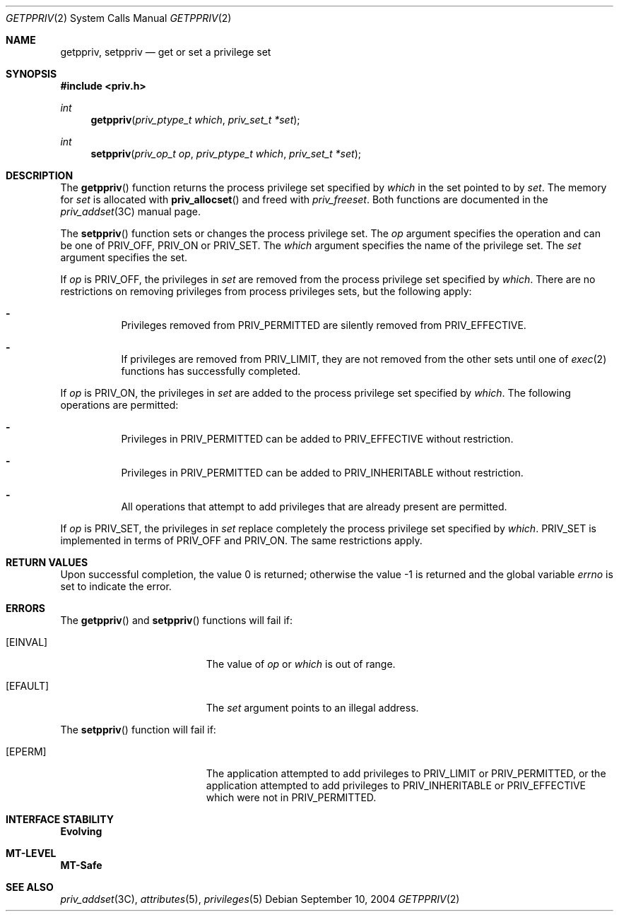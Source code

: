 .\"
.\" The contents of this file are subject to the terms of the
.\" Common Development and Distribution License (the "License").
.\" You may not use this file except in compliance with the License.
.\"
.\" You can obtain a copy of the license at usr/src/OPENSOLARIS.LICENSE
.\" or http://www.opensolaris.org/os/licensing.
.\" See the License for the specific language governing permissions
.\" and limitations under the License.
.\"
.\" When distributing Covered Code, include this CDDL HEADER in each
.\" file and include the License file at usr/src/OPENSOLARIS.LICENSE.
.\" If applicable, add the following below this CDDL HEADER, with the
.\" fields enclosed by brackets "[]" replaced with your own identifying
.\" information: Portions Copyright [yyyy] [name of copyright owner]
.\"
.\"
.\" Copyright (c) 2004, Sun Microsystems, Inc. All Rights Reserved
.\"
.Dd September 10, 2004
.Dt GETPPRIV 2
.Os
.Sh NAME
.Nm getppriv , setppriv
.Nd get or set a privilege set
.Sh SYNOPSIS
.In priv.h
.Ft int
.Fn getppriv "priv_ptype_t which" "priv_set_t *set"
.Ft int
.Fn setppriv "priv_op_t op" "priv_ptype_t which" "priv_set_t *set"
.Sh DESCRIPTION
The
.Fn getppriv
function returns the process privilege set specified by
.Fa which
in the set pointed to by
.Fa set .
The memory for
.Fa set
is
allocated with
.Fn priv_allocset
and freed with
.Fa priv_freeset .
Both functions are documented in the
.Xr priv_addset 3C
manual page.
.Pp
The
.Fn setppriv
function sets or changes the process privilege set.
The
.Fa op
argument specifies the operation and can be one of
.Dv PRIV_OFF , PRIV_ON
or
.Dv PRIV_SET .
The
.Fa which
argument specifies the name of the privilege set.
The
.Fa set
argument specifies the set.
.Pp
If
.Fa op
is
.Dv PRIV_OFF ,
the privileges in
.Fa set
are removed from the process privilege set specified by
.Fa which .
There are no restrictions on removing privileges from process privileges sets,
but the following apply:
.Bl -dash -width Ds
.It
Privileges removed from
.Dv PRIV_PERMITTED
are silently removed from
.Dv PRIV_EFFECTIVE .
.It
If privileges are removed from
.Dv PRIV_LIMIT ,
they are not removed from the other sets until one of
.Xr exec 2
functions has successfully completed.
.El
.Pp
If
.Fa op
is
.Dv PRIV_ON ,
the privileges in
.Fa set
are added to the
process privilege set specified by
.Fa which .
The following operations are permitted:
.Bl -dash -width Ds
.It
Privileges in
.Dv PRIV_PERMITTED
can be added to
.Dv PRIV_EFFECTIVE
without restriction.
.It
Privileges in
.Dv PRIV_PERMITTED
can be added to
.Dv PRIV_INHERITABLE
without restriction.
.It
All operations that attempt to add privileges that are already present are
permitted.
.El
.Pp
If
.Fa op
is
.Dv PRIV_SET ,
the privileges in
.Fa set
replace completely
the process privilege set specified by
.Fa which . Dv PRIV_SET
is implemented in terms of
.Dv PRIV_OFF
and
.Dv PRIV_ON .
The same restrictions apply.
.Sh RETURN VALUES
.Rv -std
.Sh ERRORS
The
.Fn getppriv
and
.Fn setppriv
functions will fail if:
.Bl -tag -width Er
.It Bq Er EINVAL
The value of
.Fa op
or
.Fa which
is out of range.
.It Bq Er EFAULT
The
.Fa set
argument points to an illegal address.
.El
.Pp
The
.Fn setppriv
function will fail if:
.Bl -tag -width Er
.It Bq Er EPERM
The application attempted to add privileges to
.Dv PRIV_LIMIT
or
.Dv PRIV_PERMITTED ,
or the application attempted to add privileges to
.Dv PRIV_INHERITABLE
or
.Dv PRIV_EFFECTIVE
which were not in
.Dv PRIV_PERMITTED .
.El
.Sh INTERFACE STABILITY
.Sy Evolving
.Sh MT-LEVEL
.Sy MT-Safe
.Sh SEE ALSO
.Xr priv_addset 3C ,
.Xr attributes 5 ,
.Xr privileges 5
